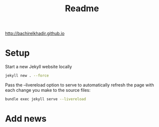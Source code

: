 #+TITLE: Readme

http://bachirelkhadir.github.io

* Setup

Start a new Jekyll website locally

#+begin_src bash
jekyll new . --force
#+end_src

Pass the --livereload option to serve to automatically refresh the page with each change you make to the source files:
#+begin_src bash
bundle exec jekyll serve --livereload
#+end_src

* Add news
